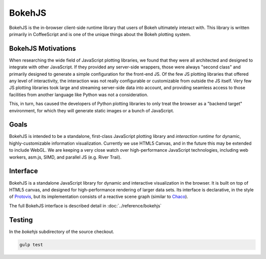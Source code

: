 .. _devguide_bokehjs:

BokehJS
=======

BokehJS is the in-browser client-side runtime library that users of Bokeh
ultimately interact with.  This library is written primarily in CoffeeScript
and is one of the unique things about the Bokeh plotting system.

.. _devguide_bokehjs_motivations:

BokehJS Motivations
-------------------

When researching the wide field of JavaScript plotting libraries, we found
that they were all architected and designed to integrate with other JavaScript.
If they provided any server-side wrappers, those were always "second class"
and primarily designed to generate a simple configuration for the front-end JS.
Of the few JS plotting libraries that offered any level of interactivity, the
interaction was not really configurable or customizable from outside the JS
itself. Very few JS plotting libraries took large and streaming server-side
data into account, and providing seamless access to those facilities from
another language like Python was not a consideration.

This, in turn, has caused the developers of Python plotting libraries to
only treat the browser as a "backend target" environment, for which they
will generate static images or a bunch of JavaScript.

.. _devguide_bokehjs_goals:

Goals
-----

BokehJS is intended to be a standalone, first-class JavaScript plotting
library and *interaction runtime* for dynamic, highly-customizable
information visualization.  Currently we use HTML5 Canvas, and in the
future this may be extended to include WebGL.  We are keeping a very
close watch over high-performance JavaScript technologies, including
web workers, asm.js, SIMD, and parallel JS (e.g. River Trail).

.. _devguide_bokehjs_interface:

Interface
---------

BokehJS is a standalone JavaScript library for dynamic and interactive
visualization in the browser. It is built on top of HTML5 canvas, and designed
for high-performance rendering of larger data sets. Its interface is declarative,
in the style of Protovis_, but its implementation consists of a reactive scene
graph (similar to Chaco_).

The full BokehJS interface is described detail in :doc:`../reference/bokehjs`

Testing
-------

In the `bokehjs` subdirectory of the source checkout.

.. code-block:: sh

    gulp test



.. _Chaco: http://code.enthought.com/chaco/
.. _JSFiddle: http://jsfiddle.net/
.. _Protovis: http://mbostock.github.io/protovis/
